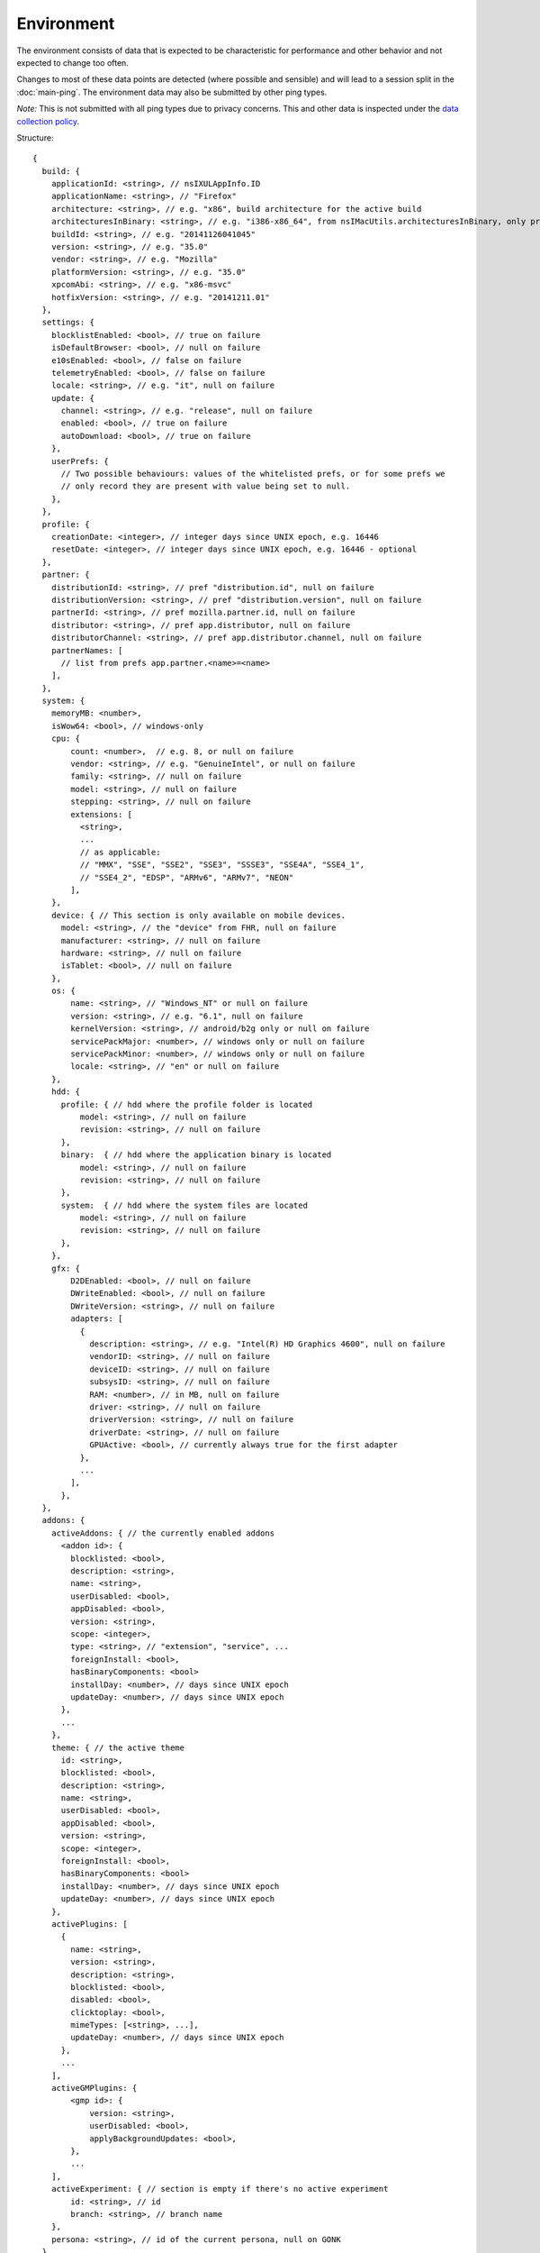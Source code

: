 
Environment
===========

The environment consists of data that is expected to be characteristic for performance and other behavior and not expected to change too often.

Changes to most of these data points are detected (where possible and sensible) and will lead to a session split in the :doc:`main-ping`.
The environment data may also be submitted by other ping types.

*Note:* This is not submitted with all ping types due to privacy concerns. This and other data is inspected under the `data collection policy <https://wiki.mozilla.org/Firefox/Data_Collection>`_.

Structure::

    {
      build: {
        applicationId: <string>, // nsIXULAppInfo.ID
        applicationName: <string>, // "Firefox"
        architecture: <string>, // e.g. "x86", build architecture for the active build
        architecturesInBinary: <string>, // e.g. "i386-x86_64", from nsIMacUtils.architecturesInBinary, only present for mac universal builds
        buildId: <string>, // e.g. "20141126041045"
        version: <string>, // e.g. "35.0"
        vendor: <string>, // e.g. "Mozilla"
        platformVersion: <string>, // e.g. "35.0"
        xpcomAbi: <string>, // e.g. "x86-msvc"
        hotfixVersion: <string>, // e.g. "20141211.01"
      },
      settings: {
        blocklistEnabled: <bool>, // true on failure
        isDefaultBrowser: <bool>, // null on failure
        e10sEnabled: <bool>, // false on failure
        telemetryEnabled: <bool>, // false on failure
        locale: <string>, // e.g. "it", null on failure
        update: {
          channel: <string>, // e.g. "release", null on failure
          enabled: <bool>, // true on failure
          autoDownload: <bool>, // true on failure
        },
        userPrefs: {
          // Two possible behaviours: values of the whitelisted prefs, or for some prefs we
          // only record they are present with value being set to null.
        },
      },
      profile: {
        creationDate: <integer>, // integer days since UNIX epoch, e.g. 16446
        resetDate: <integer>, // integer days since UNIX epoch, e.g. 16446 - optional
      },
      partner: {
        distributionId: <string>, // pref "distribution.id", null on failure
        distributionVersion: <string>, // pref "distribution.version", null on failure
        partnerId: <string>, // pref mozilla.partner.id, null on failure
        distributor: <string>, // pref app.distributor, null on failure
        distributorChannel: <string>, // pref app.distributor.channel, null on failure
        partnerNames: [
          // list from prefs app.partner.<name>=<name>
        ],
      },
      system: {
        memoryMB: <number>,
        isWow64: <bool>, // windows-only
        cpu: {
            count: <number>,  // e.g. 8, or null on failure
            vendor: <string>, // e.g. "GenuineIntel", or null on failure
            family: <string>, // null on failure
            model: <string>, // null on failure
            stepping: <string>, // null on failure
            extensions: [
              <string>,
              ...
              // as applicable:
              // "MMX", "SSE", "SSE2", "SSE3", "SSSE3", "SSE4A", "SSE4_1",
              // "SSE4_2", "EDSP", "ARMv6", "ARMv7", "NEON"
            ],
        },
        device: { // This section is only available on mobile devices.
          model: <string>, // the "device" from FHR, null on failure
          manufacturer: <string>, // null on failure
          hardware: <string>, // null on failure
          isTablet: <bool>, // null on failure
        },
        os: {
            name: <string>, // "Windows_NT" or null on failure
            version: <string>, // e.g. "6.1", null on failure
            kernelVersion: <string>, // android/b2g only or null on failure
            servicePackMajor: <number>, // windows only or null on failure
            servicePackMinor: <number>, // windows only or null on failure
            locale: <string>, // "en" or null on failure
        },
        hdd: {
          profile: { // hdd where the profile folder is located
              model: <string>, // null on failure
              revision: <string>, // null on failure
          },
          binary:  { // hdd where the application binary is located
              model: <string>, // null on failure
              revision: <string>, // null on failure
          },
          system:  { // hdd where the system files are located
              model: <string>, // null on failure
              revision: <string>, // null on failure
          },
        },
        gfx: {
            D2DEnabled: <bool>, // null on failure
            DWriteEnabled: <bool>, // null on failure
            DWriteVersion: <string>, // null on failure
            adapters: [
              {
                description: <string>, // e.g. "Intel(R) HD Graphics 4600", null on failure
                vendorID: <string>, // null on failure
                deviceID: <string>, // null on failure
                subsysID: <string>, // null on failure
                RAM: <number>, // in MB, null on failure
                driver: <string>, // null on failure
                driverVersion: <string>, // null on failure
                driverDate: <string>, // null on failure
                GPUActive: <bool>, // currently always true for the first adapter
              },
              ...
            ],
          },
      },
      addons: {
        activeAddons: { // the currently enabled addons
          <addon id>: {
            blocklisted: <bool>,
            description: <string>,
            name: <string>,
            userDisabled: <bool>,
            appDisabled: <bool>,
            version: <string>,
            scope: <integer>,
            type: <string>, // "extension", "service", ...
            foreignInstall: <bool>,
            hasBinaryComponents: <bool>
            installDay: <number>, // days since UNIX epoch
            updateDay: <number>, // days since UNIX epoch
          },
          ...
        },
        theme: { // the active theme
          id: <string>,
          blocklisted: <bool>,
          description: <string>,
          name: <string>,
          userDisabled: <bool>,
          appDisabled: <bool>,
          version: <string>,
          scope: <integer>,
          foreignInstall: <bool>,
          hasBinaryComponents: <bool>
          installDay: <number>, // days since UNIX epoch
          updateDay: <number>, // days since UNIX epoch
        },
        activePlugins: [
          {
            name: <string>,
            version: <string>,
            description: <string>,
            blocklisted: <bool>,
            disabled: <bool>,
            clicktoplay: <bool>,
            mimeTypes: [<string>, ...],
            updateDay: <number>, // days since UNIX epoch
          },
          ...
        ],
        activeGMPlugins: {
            <gmp id>: {
                version: <string>,
                userDisabled: <bool>,
                applyBackgroundUpdates: <bool>,
            },
            ...
        ],
        activeExperiment: { // section is empty if there's no active experiment
            id: <string>, // id
            branch: <string>, // branch name
        },
        persona: <string>, // id of the current persona, null on GONK
      },
    }
